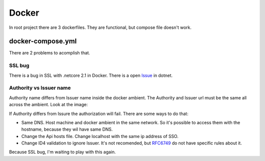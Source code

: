 Docker
======

In root project there are 3 dockerfiles. They are functional, but compose file doesn't work.

docker-compose.yml
------------------

There are 2 problems to acomplish that.


SSL bug
^^^^^^^
There is a bug in SSL with .netcore 2.1 in Docker. There is a open `Issue <https://github.com/dotnet/corefx/issues/31034>`_ in dotnet.

Authority vs Issuer name
^^^^^^^^^^^^^^^^^^^^^^^^

Authority name differs from Issuer name inside the docker ambient. The Authority and Issuer url must be the same all across the ambient. 
Look at the image:

.. image:: ../images/dockerproblem.jpg


If Authority differs from Issure the authorization will fail. There are some ways to do that: 

* Same DNS. Host machine and docker ambient in the same network. So it's possible to access them with the hostname, because they wil have same DNS.
* Change the Api hosts file. Change localhost with the same ip address of SSO.
* Change ID4 validation to ignore Issuer. It's not recomended, but `RFC6749 <https://tools.ietf.org/html/rfc6749>`_ do not have specific rules about it.

Because SSL bug, I'm waiting to play with this again.